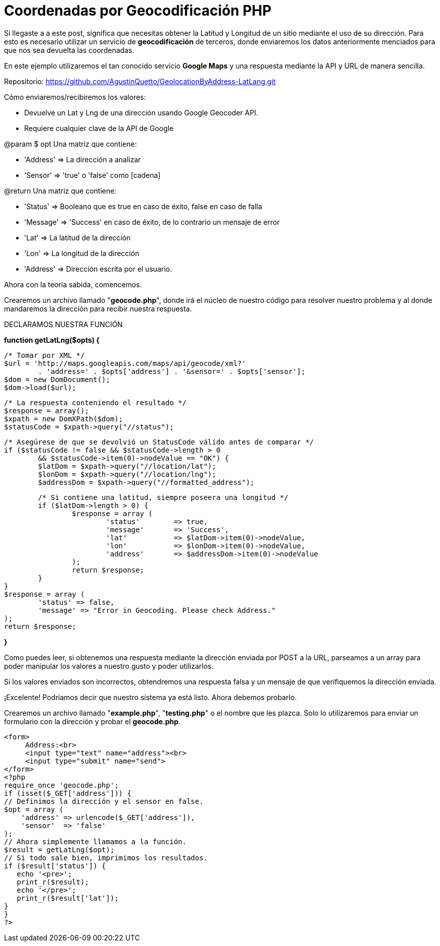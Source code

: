 = Coordenadas por Geocodificación PHP
// See https://hubpress.gitbooks.io/hubpress-knowledgebase/content/ for information about the parameters.
// :hp-image: /covers/cover.png
// :published_at: 2019-01-31
// :hp-tags: HubPress, Blog, Open_Source,
// :hp-alt-title: coordenadasgeocodificacionphp


Si llegaste a a este post, significa que necesitas obtener la Latitud y Longitud de un sitio mediante el uso de su dirección. Para esto es necesario utilizar un servicio de *geocodificación* de terceros, donde enviaremos los datos anteriormente menciados para que nos sea devuelta las coordenadas.

En este ejemplo utilizaremos el tan conocido servicio *Google Maps* y una respuesta mediante la API y URL de manera sencilla.

Repositorio: https://github.com/AgustinQuetto/GeolocationByAddress-LatLang.git

Cómo enviaremos/recibiremos los valores:

 * Devuelve un Lat y Lng de una dirección usando Google Geocoder API.
 * Requiere cualquier clave de la API de Google


@param $ opt Una matriz que contiene:

 * 'Address' => La dirección a analizar
 * 'Sensor' => 'true' o 'false' como [cadena]


@return Una matriz que contiene:

 * 'Status' => Booleano que es true en caso de éxito, false en caso de falla
 * 'Message' => 'Success' en caso de éxito, de lo contrario un mensaje de error
 * 'Lat' => La latitud de la dirección
 * 'Lon' => La longitud de la dirección
 * 'Address' => Dirección escrita por el usuario.

Ahora con la teoría sabida, comencemos.

Crearemos un archivo llamado "*geocode.php*", donde irá el núcleo de nuestro código para resolver nuestro problema y al donde mandaremos la dirección para recibir nuestra respuesta.

DECLARAMOS NUESTRA FUNCIÓN

*function getLatLng($opts) {*

	/* Tomar por XML */
	$url = 'http://maps.googleapis.com/maps/api/geocode/xml?' 
		. 'address=' . $opts['address'] . '&sensor=' . $opts['sensor'];
	$dom = new DomDocument();
	$dom->load($url);
    
	/* La respuesta conteniendo el resultado */
	$response = array();
	$xpath = new DomXPath($dom);
	$statusCode = $xpath->query("//status");
    
	/* Asegúrese de que se devolvió un StatusCode válido antes de comparar */
	if ($statusCode != false && $statusCode->length > 0 
		&& $statusCode->item(0)->nodeValue == "OK") {
		$latDom = $xpath->query("//location/lat");
		$lonDom = $xpath->query("//location/lng");
		$addressDom = $xpath->query("//formatted_address");
        
		/* Si contiene una latitud, siempre poseera una longitud */
		if ($latDom->length > 0) {
			$response = array (
				'status' 	=> true,
				'message' 	=> 'Success',
				'lat' 		=> $latDom->item(0)->nodeValue,
				'lon' 		=> $lonDom->item(0)->nodeValue,
				'address'	=> $addressDom->item(0)->nodeValue
			);
			return $response;
		}	
	}
	$response = array (
		'status' => false,
		'message' => "Error in Geocoding. Please check Address."
	);
	return $response;
    
*}*

Como puedes leer, si obtenemos una respuesta mediante la dirección enviada por POST a la URL, parseamos a un array para poder manipular los valores a nuestro gusto y poder utilizarlos.

Si los valores enviados son incorrectos, obtendremos una respuesta falsa y un mensaje de que verifiquemos la dirección enviada.

¡Excelente! Podríamos decir que nuestro sistema ya está listo. Ahora debemos probarlo.

Crearemos un archivo llamado "*example.php*", "*testing.php*" o el nombre que les plazca. Solo lo utilizaremos para enviar un formulario con la dirección y probar el *geocode.php*.



  <form>
       Address:<br>
       <input type="text" name="address"><br>
       <input type="submit" name="send">
  </form>
  <?php
  require_once 'geocode.php';
  if (isset($_GET['address'])) { 
  // Definimos la dirección y el sensor en false.
  $opt = array (
      'address' => urlencode($_GET['address']),
      'sensor'  => 'false'
  );
  // Ahora simplemente llamamos a la función.
  $result = getLatLng($opt);
  // Si todo sale bien, imprimimos los resultados.
  if ($result['status']) {
     echo '<pre>';
     print_r($result);
     echo '</pre>';
     print_r($result['lat']);
  }
  }
  ?>